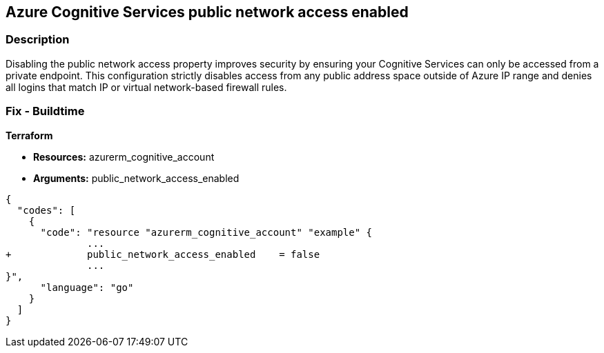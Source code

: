 == Azure Cognitive Services public network access enabled


=== Description 


Disabling the public network access property improves security by ensuring your Cognitive Services can only be accessed from a private endpoint.
This configuration strictly disables access from any public address space outside of Azure IP range and denies all logins that match IP or virtual network-based firewall rules.

=== Fix - Buildtime


*Terraform* 


* *Resources:* azurerm_cognitive_account
* *Arguments:* public_network_access_enabled


[source,go]
----
{
  "codes": [
    {
      "code": "resource "azurerm_cognitive_account" "example" {
              ...
+             public_network_access_enabled    = false
              ...
}",
      "language": "go"
    }
  ]
}
----
